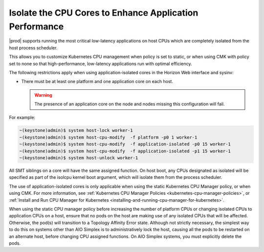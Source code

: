 
.. bew1572888575258
.. _isolating-cpu-cores-to-enhance-application-performance:

========================================================
Isolate the CPU Cores to Enhance Application Performance
========================================================

|prod| supports running the most critical low-latency applications on host CPUs
which are completely isolated from the host process scheduler.

This allows you to customize Kubernetes CPU management when policy is set to
static, or when using CMK with policy set to none so that high-performance,
low-latency applications run with optimal efficiency.

The following restrictions apply when using application-isolated cores in the
Horizon Web interface and sysinv:

-   There must be at least one platform and one application core on each host.

    .. warning::
        The presence of an application core on the node and nodes missing this
        configuration will fail.


For example:

.. code-block:: none

    ~(keystone)admin)$ system host-lock worker-1
    ~(keystone)admin)$ system host-cpu-modify  -f platform -p0 1 worker-1
    ~(keystone)admin)$ system host-cpu-modify  -f application-isolated -p0 15 worker-1
    ~(keystone)admin)$ system host-cpu-modify  -f application-isolated -p1 15 worker-1
    ~(keystone)admin)$ system host-unlock worker-1

All SMT siblings on a core will have the same assigned function. On host boot,
any CPUs designated as isolated will be specified as part of the isolcpu kernel
boot argument, which will isolate them from the process scheduler.

The use of application-isolated cores is only applicable when using the static
Kubernetes CPU Manager policy, or when using CMK. For more information,
see :ref:`Kubernetes CPU Manager Policies <kubernetes-cpu-manager-policies>`,
or :ref:`Install and Run CPU Manager for Kubernetes <installing-and-running-cpu-manager-for-kubernetes>`.

When using the static CPU manager policy before increasing the number of
platform CPUs or changing isolated CPUs to application CPUs on a host, ensure
that no pods on the host are making use of any isolated CPUs that will be
affected. Otherwise, the pod\(s\) will transition to a Topology Affinity Error
state. Although not strictly necessary, the simplest way to do this on systems
other than AIO Simplex is to administratively lock the host, causing all the
pods to be restarted on an alternate host, before changing CPU assigned
functions. On AIO Simplex systems, you must explicitly delete the pods.

.. only:: partner

   .. include:: ../_includes/isolating-cpu-cores-to-enhance-application-performance.rest
